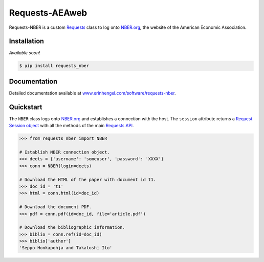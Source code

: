 Requests-AEAweb
===============

Requests-NBER is a custom `Requests <http://requests.readthedocs.org/en/latest/>`_ class to log onto `NBER.org <https://www.nber.org>`_, the website of the American Economic Association.


Installation
------------

*Available soon!*
	
.. code-block:: bash

	$ pip install requests_nber


Documentation
-------------

Detailed documentation available at `www.erinhengel.com/software/requests-nber <http://www.erinhengel.com/software/requests-nber/>`_. 


Quickstart
----------

The ``NBER`` class logs onto `NBER.org <https://www.nber.org>`_ and establishes a connection with the host.
The ``session`` attribute returns a
`Request Session object <http://requests.readthedocs.org/en/latest/user/advanced/#session-objects>`_
with all the methods of the main `Requests API <http://requests.readthedocs.org/en/latest/>`_.


.. code-block:: python

    >>> from requests_nber import NBER
	
    # Establish NBER connection object.
    >>> deets = {'username': 'someuser', 'password': 'XXXX'}
    >>> conn = NBER(login=deets)
	
    # Download the HTML of the paper with document id t1.
    >>> doc_id = 't1'
    >>> html = conn.html(id=doc_id)
	
    # Download the document PDF.
    >>> pdf = conn.pdf(id=doc_id, file='article.pdf')
    
    # Download the bibliographic information.
    >>> biblio = conn.ref(id=doc_id)
    >>> biblio['author']
    'Seppo Honkapohja and Takatoshi Ito'

